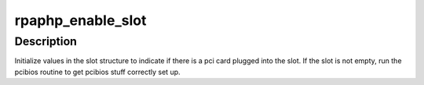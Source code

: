 .. -*- coding: utf-8; mode: rst -*-
.. src-file: drivers/pci/hotplug/rpaphp_pci.c

.. _`rpaphp_enable_slot`:

rpaphp_enable_slot
==================

.. c:function:: int rpaphp_enable_slot(struct slot *slot)

    record slot state, config pci device

    :param slot:
        target \ :c:type:`struct slot <slot>`\ 
    :type slot: struct slot \*

.. _`rpaphp_enable_slot.description`:

Description
-----------

Initialize values in the slot structure to indicate if there is a pci card
plugged into the slot. If the slot is not empty, run the pcibios routine
to get pcibios stuff correctly set up.

.. This file was automatic generated / don't edit.

